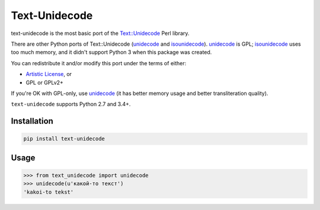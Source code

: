 Text-Unidecode
==============

|Build| |Coverage|

.. |Build| image:: https://github.com/fdemmer/text-unidecode/workflows/CI/badge.svg?branch=master
    :target: https://github.com/fdemmer/text-unidecode/actions?workflow=CI

.. |Coverage| image:: https://codecov.io/gh/fdemmer/text-unidecode/branch/master/graph/badge.svg
    :target: https://codecov.io/gh/fdemmer/text-unidecode

text-unidecode is the most basic port of the `Text::Unidecode`__ Perl library.

There are other Python ports of Text::Unidecode (unidecode_
and isounidecode_). unidecode_ is GPL; isounidecode_ uses too much memory,
and it didn't support Python 3 when this package was created.

You can redistribute it and/or modify this port under the terms of either:

* `Artistic License`_, or
* GPL or GPLv2+

If you're OK with GPL-only, use unidecode_ (it has better memory usage and
better transliteration quality).

``text-unidecode`` supports Python 2.7 and 3.4+.

.. __: http://search.cpan.org/~sburke/Text-Unidecode-0.04/lib/Text/Unidecode.pm
.. _unidecode: https://pypi.python.org/pypi/Unidecode/
.. _isounidecode: https://pypi.python.org/pypi/isounidecode/
.. _Artistic License: https://opensource.org/licenses/Artistic-Perl-1.0

Installation
------------

.. code-block:: shell

    pip install text-unidecode

Usage
-----

.. code-block:: python

    >>> from text_unidecode import unidecode
    >>> unidecode(u'какой-то текст')
    'kakoi-to tekst'
